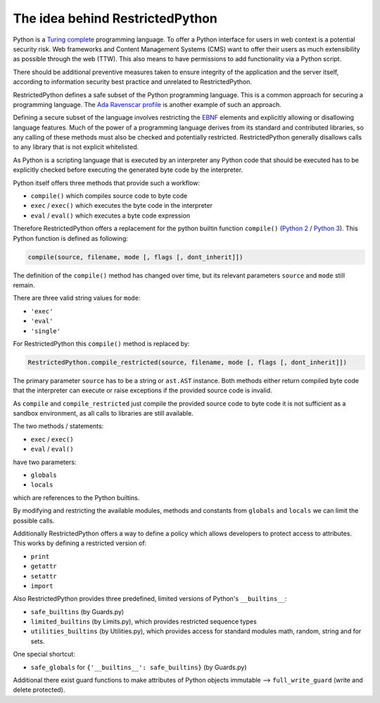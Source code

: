 The idea behind RestrictedPython
================================

Python is a `Turing complete <https://en.wikipedia.org/wiki/Turing_completeness>`_ programming language.
To offer a Python interface for users in web context is a potential security risk.
Web frameworks and Content Management Systems (CMS) want to offer their users as much extensibility as possible through the web (TTW).
This also means to have permissions to add functionality via a Python script.

There should be additional preventive measures taken to ensure integrity of the application and the server itself, according to information security best practice and unrelated to RestrictedPython.

RestrictedPython defines a safe subset of the Python programming language.
This is a common approach for securing a programming language.
The `Ada Ravenscar profile <https://en.wikipedia.org/wiki/Ravenscar_profile>`_ is another example of such an approach.

Defining a secure subset of the language involves restricting the `EBNF <https://en.wikipedia.org/wiki/Extended_Backus%E2%80%93Naur_form>`_ elements and explicitly allowing or disallowing language features.
Much of the power of a programming language derives from its standard and contributed libraries, so any calling of these methods must also be checked and potentially restricted.
RestrictedPython generally disallows calls to any library that is not explicit whitelisted.

As Python is a scripting language that is executed by an interpreter any Python code that should be executed has to be explicitly checked before executing the generated byte code by the interpreter.

Python itself offers three methods that provide such a workflow:

* ``compile()`` which compiles source code to byte code
* ``exec`` / ``exec()`` which executes the byte code in the interpreter
* ``eval`` / ``eval()`` which executes a byte code expression

Therefore RestrictedPython offers a replacement for the python builtin function ``compile()`` (`Python 2 <https://docs.python.org/2/library/functions.html#compile>`_ / `Python 3 <https://docs.python.org/3/library/functions.html#compile>`_).
This Python function is defined as following:

.. code-block:: python

    compile(source, filename, mode [, flags [, dont_inherit]])

The definition of the ``compile()`` method has changed over time, but its relevant parameters ``source`` and ``mode`` still remain.

There are three valid string values for ``mode``:

* ``'exec'``
* ``'eval'``
* ``'single'``

For RestrictedPython this ``compile()`` method is replaced by:

.. code-block:: python

    RestrictedPython.compile_restricted(source, filename, mode [, flags [, dont_inherit]])

The primary parameter ``source`` has to be a string or ``ast.AST`` instance.
Both methods either return compiled byte code that the interpreter can execute or raise exceptions if the provided source code is invalid.

As ``compile`` and ``compile_restricted`` just compile the provided source code to byte code it is not sufficient as a sandbox environment, as all calls to libraries are still available.

The two methods / statements:

* ``exec`` / ``exec()``
* ``eval`` / ``eval()``

have two parameters:

* ``globals``
* ``locals``

which are references to the Python builtins.

By modifying and restricting the available modules, methods and constants from ``globals`` and ``locals`` we can limit the possible calls.

Additionally RestrictedPython offers a way to define a policy which allows developers to protect access to attributes.
This works by defining a restricted version of:

* ``print``
* ``getattr``
* ``setattr``
* ``import``

Also RestrictedPython provides three predefined, limited versions of Python's ``__builtins__``:

* ``safe_builtins`` (by Guards.py)
* ``limited_builtins`` (by Limits.py), which provides restricted sequence types
* ``utilities_builtins`` (by Utilities.py), which provides access for standard modules math, random, string and for sets.

One special shortcut:

* ``safe_globals`` for ``{'__builtins__': safe_builtins}`` (by Guards.py)

Additional there exist guard functions to make attributes of Python objects immutable --> ``full_write_guard`` (write and delete protected).
